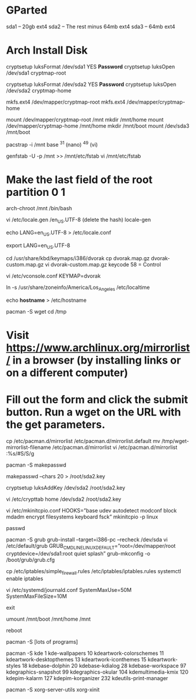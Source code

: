 * GParted
sda1 – 20gb ext4
sda2 – The rest minus 64mb ext4
sda3 – 64mb ext4

* Arch Install Disk
cryptsetup luksFormat /dev/sda1
YES
***Password***
cryptsetup luksOpen /dev/sda1 cryptmap-root

cryptsetup luksFormat /dev/sda2
YES
***Password***
cryptsetup luksOpen /dev/sda2 cryptmap-home

mkfs.ext4 /dev/mapper/cryptmap-root
mkfs.ext4 /dev/mapper/cryptmap-home

mount /dev/mapper/cryptmap-root /mnt
mkdir /mnt/home
mount /dev/mapper/cryptmap-home /mnt/home
mkdir /mnt/boot
mount /dev/sda3 /mnt/boot

pacstrap -i /mnt base
^31 (nano) ^49 (vi)

genfstab -U -p /mnt >> /mnt/etc/fstab
vi /mnt/etc/fstab
* Make the last field of the root partition 0 1

arch-chroot /mnt /bin/bash

vi /etc/locale.gen
/en_US.UTF-8 (delete the hash)
locale-gen

echo LANG=en_US.UTF-8 > /etc/locale.conf

export LANG=en_US.UTF-8

cd /usr/share/kbd/keymaps/i386/dvorak
cp dvorak.map.gz dvorak-custom.map.gz
vi dvorak-custom.map.gz
keycode 58 = Control

vi /etc/vconsole.conf
KEYMAP=dvorak

ln -s /usr/share/zoneinfo/America/Los_Angeles /etc/localtime

echo ***hostname*** > /etc/hostname

pacman -S wget
cd /tmp
* Visit https://www.archlinux.org/mirrorlist/ in a browser (by installing links or on a different computer)
* Fill out the form and click the submit button. Run a wget on the URL with the get parameters.
cp /etc/pacman.d/mirrorlist /etc/pacman.d/mirrorlist.default
mv /tmp/wget-mirrorlist-filename /etc/pacman.d/mirrorlist
vi /etc/pacman.d/mirrorlist
:%s/#S/S/g

pacman -S makepasswd

makepasswd –chars 20 > /root/sda2.key

cryptsetup luksAddKey /dev/sda2 /root/sda2.key

vi /etc/crypttab
home /dev/sda2 /root/sda2.key

vi /etc/mkinitcpio.conf
HOOKS=”base udev autodetect modconf block mdadm encrypt filesystems keyboard fsck”
mkinitcpio -p linux

passwd

pacman -S grub
grub-install --target=i386-pc --recheck /dev/sda
vi /etc/default/grub
GRUB_CMDLINE_LINUX_DEFAULT=”root=/dev/mapper/root cryptdevice=/dev/sda1:root quiet splash”
grub-mkconfig -o /boot/grub/grub.cfg

cp /etc/iptables/simple_firewall.rules /etc/iptables/iptables.rules
systemctl enable iptables

vi /etc/systemd/journald.conf
SystemMaxUse=50M
SystemMaxFileSize=10M

exit

umount /mnt/boot /mnt/home /mnt

reboot

pacman -S [lots of programs]

pacman -S kde
1 kde-wallpapers 10 kdeartwork-colorschemes 11 kdeartwork-desktopthemes 13 kdeartwork-iconthemes 15 kdeartwork-styles 18 kdebase-dolphin 20 kdebase-kdialog 28 kdebase-workspace 97 kdegraphics-snapshot 99 kdegraphics-okular 104 kdemultimedia-kmix 120 kdepim-kalarm 127 kdepim-korganizer 232 kdeutils-print-manager

pacman -S xorg-server-utils xorg-xinit